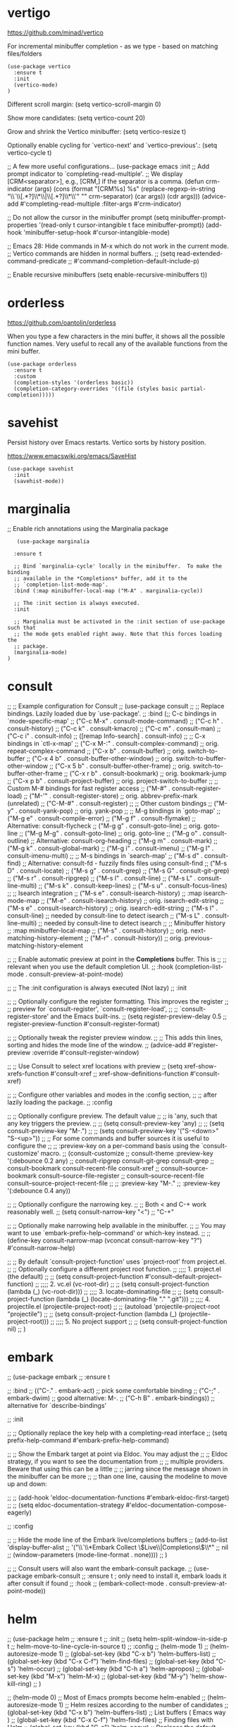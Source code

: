 * vertigo

  https://github.com/minad/vertico

  For incremental minibuffer completion - as we type - based on matching files/folders

   #+begin_src elisp
     (use-package vertico
       :ensure t
       :init
       (vertico-mode)
     )
   #+end_src

  Different scroll margin: (setq vertico-scroll-margin 0)

  Show more candidates: (setq vertico-count 20)

  Grow and shrink the Vertico minibuffer: (setq vertico-resize t)

  Optionally enable cycling for `vertico-next' and `vertico-previous'.: (setq vertico-cycle t)

  ;; A few more useful configurations...
  (use-package emacs
    :init
    ;; Add prompt indicator to `completing-read-multiple'.
    ;; We display [CRM<separator>], e.g., [CRM,] if the separator is a comma.
    (defun crm-indicator (args)
      (cons (format "[CRM%s] %s"
		    (replace-regexp-in-string
		     "\\`\\[.*?]\\*\\|\\[.*?]\\*\\'" ""
		     crm-separator)
		    (car args))
	    (cdr args)))
    (advice-add #'completing-read-multiple :filter-args #'crm-indicator)

    ;; Do not allow the cursor in the minibuffer prompt
    (setq minibuffer-prompt-properties
	  '(read-only t cursor-intangible t face minibuffer-prompt))
    (add-hook 'minibuffer-setup-hook #'cursor-intangible-mode)

    ;; Emacs 28: Hide commands in M-x which do not work in the current mode.
    ;; Vertico commands are hidden in normal buffers.
    ;; (setq read-extended-command-predicate
    ;;       #'command-completion-default-include-p)

    ;; Enable recursive minibuffers
    (setq enable-recursive-minibuffers t))

* orderless

  https://github.com/oantolin/orderless

  When you type a few characters in the mini buffer, it shows all the possible function names.
  Very useful to recall any of the available functions from the mini buffer.

  #+begin_src elisp
   (use-package orderless
     :ensure t
     :custom
     (completion-styles '(orderless basic))
     (completion-category-overrides '((file (styles basic partial-completion)))))
  #+end_src

* savehist

  Persist history over Emacs restarts. Vertico sorts by history position.

  https://www.emacswiki.org/emacs/SaveHist

  #+begin_src elisp
   (use-package savehist
     :init
     (savehist-mode))
  #+end_src

* marginalia

  ;; Enable rich annotations using the Marginalia package

  #+begin_src elisp
     (use-package marginalia

    :ensure t

    ;; Bind `marginalia-cycle' locally in the minibuffer.  To make the binding
    ;; available in the *Completions* buffer, add it to the
    ;; `completion-list-mode-map'.
    :bind (:map minibuffer-local-map ("M-A" . marginalia-cycle))

    ;; The :init section is always executed.
    :init

    ;; Marginalia must be activated in the :init section of use-package such that
    ;; the mode gets enabled right away. Note that this forces loading the
    ;; package.
    (marginalia-mode)
  )
  #+end_src

* consult

  ;; ;; Example configuration for Consult
;; (use-package consult
;;   ;; Replace bindings. Lazily loaded due by `use-package'.
;;   :bind (;; C-c bindings in `mode-specific-map'
;;          ("C-c M-x" . consult-mode-command)
;;          ("C-c h" . consult-history)
;;          ("C-c k" . consult-kmacro)
;;          ("C-c m" . consult-man)
;;          ("C-c i" . consult-info)
;;          ([remap Info-search] . consult-info)
;;          ;; C-x bindings in `ctl-x-map'
;;          ("C-x M-:" . consult-complex-command)     ;; orig. repeat-complex-command
;;          ("C-x b" . consult-buffer)                ;; orig. switch-to-buffer
;;          ("C-x 4 b" . consult-buffer-other-window) ;; orig. switch-to-buffer-other-window
;;          ("C-x 5 b" . consult-buffer-other-frame)  ;; orig. switch-to-buffer-other-frame
;;          ("C-x r b" . consult-bookmark)            ;; orig. bookmark-jump
;;          ("C-x p b" . consult-project-buffer)      ;; orig. project-switch-to-buffer
;;          ;; Custom M-# bindings for fast register access
;;          ("M-#" . consult-register-load)
;;          ("M-'" . consult-register-store)          ;; orig. abbrev-prefix-mark (unrelated)
;;          ("C-M-#" . consult-register)
;;          ;; Other custom bindings
;;          ("M-y" . consult-yank-pop)                ;; orig. yank-pop
;;          ;; M-g bindings in `goto-map'
;;          ("M-g e" . consult-compile-error)
;;          ("M-g f" . consult-flymake)               ;; Alternative: consult-flycheck
;;          ("M-g g" . consult-goto-line)             ;; orig. goto-line
;;          ("M-g M-g" . consult-goto-line)           ;; orig. goto-line
;;          ("M-g o" . consult-outline)               ;; Alternative: consult-org-heading
;;          ("M-g m" . consult-mark)
;;          ("M-g k" . consult-global-mark)
;;          ("M-g i" . consult-imenu)
;;          ("M-g I" . consult-imenu-multi)
;;          ;; M-s bindings in `search-map'
;;          ("M-s d" . consult-find)                  ;; Alternative: consult-fd - fuzzily finds files using consult-find
;;          ("M-s D" . consult-locate)
;;          ("M-s g" . consult-grep)
;;          ("M-s G" . consult-git-grep)
;;          ("M-s r" . consult-ripgrep)
;;          ("M-s l" . consult-line)
;;          ("M-s L" . consult-line-multi)
;;          ("M-s k" . consult-keep-lines)
;;          ("M-s u" . consult-focus-lines)
;;          ;; Isearch integration
;;          ("M-s e" . consult-isearch-history)
;;          :map isearch-mode-map
;;          ("M-e" . consult-isearch-history)         ;; orig. isearch-edit-string
;;          ("M-s e" . consult-isearch-history)       ;; orig. isearch-edit-string
;;          ("M-s l" . consult-line)                  ;; needed by consult-line to detect isearch
;;          ("M-s L" . consult-line-multi)            ;; needed by consult-line to detect isearch
;;          ;; Minibuffer history
;;          :map minibuffer-local-map
;;          ("M-s" . consult-history)                 ;; orig. next-matching-history-element
;;          ("M-r" . consult-history))                ;; orig. previous-matching-history-element

;;   ;; Enable automatic preview at point in the *Completions* buffer. This is
;;   ;; relevant when you use the default completion UI.
;;   :hook (completion-list-mode . consult-preview-at-point-mode)

;;   ;; The :init configuration is always executed (Not lazy)
;;   :init

;;   ;; Optionally configure the register formatting. This improves the register
;;   ;; preview for `consult-register', `consult-register-load',
;;   ;; `consult-register-store' and the Emacs built-ins.
;;   (setq register-preview-delay 0.5
;;         register-preview-function #'consult-register-format)

;;   ;; Optionally tweak the register preview window.
;;   ;; This adds thin lines, sorting and hides the mode line of the window.
;;   (advice-add #'register-preview :override #'consult-register-window)

;;   ;; Use Consult to select xref locations with preview
;;   (setq xref-show-xrefs-function #'consult-xref
;;         xref-show-definitions-function #'consult-xref)

;;   ;; Configure other variables and modes in the :config section,
;;   ;; after lazily loading the package.
;;   :config

;;   ;; Optionally configure preview. The default value
;;   ;; is 'any, such that any key triggers the preview.
;;   ;; (setq consult-preview-key 'any)
;;   ;; (setq consult-preview-key "M-.")
;;   ;; (setq consult-preview-key '("S-<down>" "S-<up>"))
;;   ;; For some commands and buffer sources it is useful to configure the
;;   ;; :preview-key on a per-command basis using the `consult-customize' macro.
;;   (consult-customize
;;    consult-theme :preview-key '(:debounce 0.2 any)
;;    consult-ripgrep consult-git-grep consult-grep
;;    consult-bookmark consult-recent-file consult-xref
;;    consult--source-bookmark consult--source-file-register
;;    consult--source-recent-file consult--source-project-recent-file
;;    ;; :preview-key "M-."
;;    :preview-key '(:debounce 0.4 any))

;;   ;; Optionally configure the narrowing key.
;;   ;; Both < and C-+ work reasonably well.
;;   (setq consult-narrow-key "<") ;; "C-+"

;;   ;; Optionally make narrowing help available in the minibuffer.
;;   ;; You may want to use `embark-prefix-help-command' or which-key instead.
;;   ;; (define-key consult-narrow-map (vconcat consult-narrow-key "?") #'consult-narrow-help)

;;   ;; By default `consult-project-function' uses `project-root' from project.el.
;;   ;; Optionally configure a different project root function.
;;   ;;;; 1. project.el (the default)
;;   ;; (setq consult-project-function #'consult--default-project--function)
;;   ;;;; 2. vc.el (vc-root-dir)
;;   ;; (setq consult-project-function (lambda (_) (vc-root-dir)))
;;   ;;;; 3. locate-dominating-file
;;   ;; (setq consult-project-function (lambda (_) (locate-dominating-file "." ".git")))
;;   ;;;; 4. projectile.el (projectile-project-root)
;;   ;; (autoload 'projectile-project-root "projectile")
;;   ;; (setq consult-project-function (lambda (_) (projectile-project-root)))
;;   ;;;; 5. No project support
;;   ;; (setq consult-project-function nil)
;; )

* embark

;; (use-package embark
;;   :ensure t

;;   :bind
;;   (("C-." . embark-act)         ;; pick some comfortable binding
;;    ("C-;" . embark-dwim)        ;; good alternative: M-.
;;    ("C-h B" . embark-bindings)) ;; alternative for `describe-bindings'

;;   :init

;;   ;; Optionally replace the key help with a completing-read interface
;;   (setq prefix-help-command #'embark-prefix-help-command)

;;   ;; Show the Embark target at point via Eldoc. You may adjust the
;;   ;; Eldoc strategy, if you want to see the documentation from
;;   ;; multiple providers. Beware that using this can be a little
;;   ;; jarring since the message shown in the minibuffer can be more
;;   ;; than one line, causing the modeline to move up and down:

;;   ;; (add-hook 'eldoc-documentation-functions #'embark-eldoc-first-target)
;;   ;; (setq eldoc-documentation-strategy #'eldoc-documentation-compose-eagerly)

;;   :config

;;   ;; Hide the mode line of the Embark live/completions buffers
;;   (add-to-list 'display-buffer-alist
;;	       '("\\`\\*Embark Collect \\(Live\\|Completions\\)\\*"
;;		 nil
;;		 (window-parameters (mode-line-format . none))))
;; )

;; ;; Consult users will also want the embark-consult package.
;; (use-package embark-consult
;;   :ensure t ; only need to install it, embark loads it after consult if found
;;   :hook
;;   (embark-collect-mode . consult-preview-at-point-mode))

* helm

;; (use-package helm
;;   :ensure t
;;   :init
;;     (setq helm-split-window-in-side-p t
;;           helm-move-to-line-cycle-in-source t)
;;   :config
;;     (helm-mode 1)
;;     (helm-autoresize-mode 1)
;;     (global-set-key (kbd "C-x b") 'helm-buffers-list)
;;     (global-set-key (kbd "C-x C-f") 'helm-find-files)
;;     (global-set-key (kbd "C-s") 'helm-occur)
;;     (global-set-key (kbd "C-h a") 'helm-apropos)
;;     (global-set-key (kbd "M-x") 'helm-M-x)
;;     (global-set-key (kbd "M-y") 'helm-show-kill-ring)
;; )



;; (helm-mode 0) ;; Most of Emacs prompts become helm-enabled
;; (helm-autoresize-mode 1) ;; Helm resizes according to the number of candidates
;; (global-set-key (kbd "C-x b") 'helm-buffers-list) ;; List buffers ( Emacs way )
;; (global-set-key (kbd "C-x C-f") 'helm-find-files) ;; Finding files with Helm
;; (global-set-key (kbd "C-s") 'helm-occur)  ;; Replaces the default isearch keybinding
;; (global-set-key (kbd "C-h a") 'helm-apropos)  ;; Helmized apropos interface
;; (global-set-key) (kbd "M-x") 'helm-M-x)  ;; Improved M-x menu
;; (global-set-key (kbd "M-y") 'helm-show-kill-ring)  ;; Show kill ring, pick something to paste

* From Ivy & Counsel to Vertico & Consult

Reference: https://www.reddit.com/r/emacs/comments/ol2luk/comment/h5dxiw5/?utm_source=share&utm_medium=web2x&context=3

If you are happy with your workflow and Helm in general, I think you should keep your existing workflow. Of course, you can try the packages out in case you are curious, even without replacing Helm. These packages have a different style than Helm, they are built from smaller independent components. You can add and understand step by step. Each component tries to be focused on its niche and tries to be as non-intrusive as possible.

For example:

1. Start with plain Emacs.
2. Install vertico and enable vertico-mode to get incremental minibuffer completion.
3. Install orderless and/or configure the built-in completion styles for more flexible minibuffer filtering.
4. Install marginalia if you like rich minibuffer annotations. Exisiting commands are enhanced with these annotations, e.g., find-file.
5. Install embark and add two keybindings for embark-dwim and embark-act. I am using M-. and C-.. These commands allow you to act on the object at point or in the minibuffer. No actions on multiple candidates for now though.
6. Install consult if you want additional featureful completion commands, e.g, the buffer switcher consult-buffer with preview or the line-based search consult-line. consult-buffer can work with multiple candidate sources similar to helm-mini.

You don't have to use all of these components. Use only the ones you like and the ones which fit well into your setup. Note that in steps 1 to 4, no new commands are introduced over plain Emacs. In step 5, the commands ~embark-act~ and ~embark-dwim~ are introduced. In step 6, you get the Consult commands, some offer new functionality not present in Emacs already (e.g., ~consult-line~) and some are substitutes (e.g., ~consult-buffer~ for ~switch-to-buffer~).
